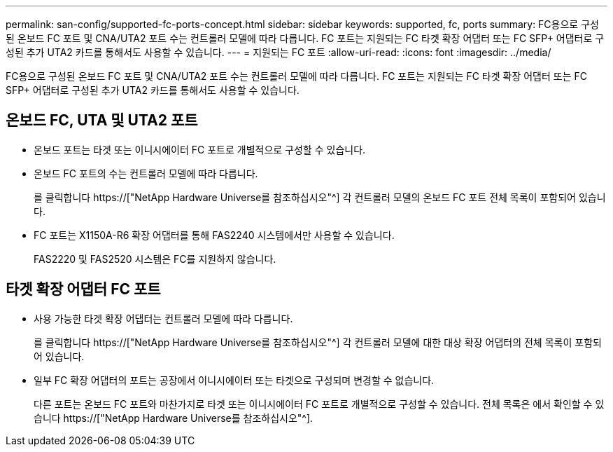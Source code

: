 ---
permalink: san-config/supported-fc-ports-concept.html 
sidebar: sidebar 
keywords: supported, fc, ports 
summary: FC용으로 구성된 온보드 FC 포트 및 CNA/UTA2 포트 수는 컨트롤러 모델에 따라 다릅니다. FC 포트는 지원되는 FC 타겟 확장 어댑터 또는 FC SFP+ 어댑터로 구성된 추가 UTA2 카드를 통해서도 사용할 수 있습니다. 
---
= 지원되는 FC 포트
:allow-uri-read: 
:icons: font
:imagesdir: ../media/


[role="lead"]
FC용으로 구성된 온보드 FC 포트 및 CNA/UTA2 포트 수는 컨트롤러 모델에 따라 다릅니다. FC 포트는 지원되는 FC 타겟 확장 어댑터 또는 FC SFP+ 어댑터로 구성된 추가 UTA2 카드를 통해서도 사용할 수 있습니다.



== 온보드 FC, UTA 및 UTA2 포트

* 온보드 포트는 타겟 또는 이니시에이터 FC 포트로 개별적으로 구성할 수 있습니다.
* 온보드 FC 포트의 수는 컨트롤러 모델에 따라 다릅니다.
+
를 클릭합니다 https://["NetApp Hardware Universe를 참조하십시오"^] 각 컨트롤러 모델의 온보드 FC 포트 전체 목록이 포함되어 있습니다.

* FC 포트는 X1150A-R6 확장 어댑터를 통해 FAS2240 시스템에서만 사용할 수 있습니다.
+
FAS2220 및 FAS2520 시스템은 FC를 지원하지 않습니다.





== 타겟 확장 어댑터 FC 포트

* 사용 가능한 타겟 확장 어댑터는 컨트롤러 모델에 따라 다릅니다.
+
를 클릭합니다 https://["NetApp Hardware Universe를 참조하십시오"^] 각 컨트롤러 모델에 대한 대상 확장 어댑터의 전체 목록이 포함되어 있습니다.

* 일부 FC 확장 어댑터의 포트는 공장에서 이니시에이터 또는 타겟으로 구성되며 변경할 수 없습니다.
+
다른 포트는 온보드 FC 포트와 마찬가지로 타겟 또는 이니시에이터 FC 포트로 개별적으로 구성할 수 있습니다. 전체 목록은 에서 확인할 수 있습니다 https://["NetApp Hardware Universe를 참조하십시오"^].


